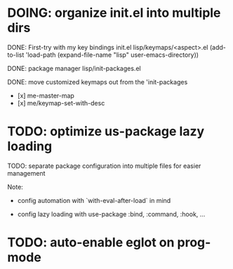 * DOING: organize init.el into multiple dirs

DONE: First-try with my key bindings
init.el
lisp/keymaps/<aspect>.el
(add-to-list 'load-path (expand-file-name "lisp" user-emacs-directory))

DONE: package manager
lisp/init-packages.el

DONE: move customized keymaps out from the 'init-packages
- [x] me-master-map
- [x] me/keymap-set-with-desc


* TODO: optimize us-package lazy loading

TODO: separate package configuration into multiple files for easier management

Note:

- config automation with `with-eval-after-load` in mind

- config lazy loading with use-package :bind, :command, :hook, ...

* TODO: auto-enable eglot on prog-mode

